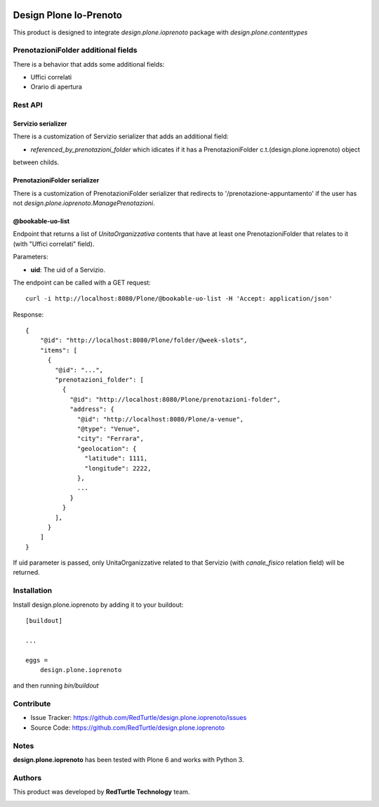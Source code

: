 
.. image:: https://img.shields.io/pypi/v/design.plone.ioprenoto.svg
    :target: https://pypi.org/project/design.plone.ioprenoto/
    :alt: Latest Version

.. image:: https://img.shields.io/pypi/pyversions/design.plone.ioprenoto.svg?style=plastic
    :target: https://pypi.org/project/design.plone.ioprenoto/
    :alt: Supported - Python Versions

.. image:: https://img.shields.io/pypi/dm/design.plone.ioprenoto.svg
    :target: https://pypi.org/project/design.plone.ioprenoto/
    :alt: Number of PyPI downloads

.. image:: https://img.shields.io/pypi/l/design.plone.ioprenoto.svg
    :target: https://pypi.org/project/design.plone.ioprenoto/
    :alt: License

.. image:: https://github.com/RedTurtle/design.plone.ioprenoto/actions/workflows/tests.yml/badge.svg
    :target: https://github.com/RedTurtle/design.plone.ioprenoto/actions
    :alt: Tests

.. image:: https://coveralls.io/repos/github/RedTurtle/design.plone.ioprenoto/badge.svg?branch=master
    :target: https://coveralls.io/github/RedTurtle/design.plone.ioprenoto?branch=master
    :alt: Coverage

=======================
Design Plone Io-Prenoto
=======================

This product is designed to integrate `design.plone.ioprenoto` package with `design.plone.contenttypes`

PrenotazioniFolder additional fields
====================================

There is a behavior that adds some additional fields:

- Uffici correlati
- Orario di apertura

Rest API
========

Servizio serializer
-------------------

There is a customization of Servizio serializer that adds an additional field:

- `referenced_by_prenotazioni_folder` which idicates if it has a PrenotazioniFolder c.t.(design.plone.ioprenoto) object
between childs.

PrenotazioniFolder serializer
-----------------------------

There is a customization of PrenotazioniFolder serializer that redirects to '/prenotazione-appuntamento'
if the user has not `design.plone.ioprenoto.ManagePrenotazioni`.

@bookable-uo-list
-----------------

Endpoint that returns a list of *UnitaOrganizzativa* contents that have at least one PrenotazioniFolder that relates to it (with "Uffici correlati" field).

Parameters:

- **uid**: The uid of a Servizio.

The endpoint can be called with a GET request::

   curl -i http://localhost:8080/Plone/@bookable-uo-list -H 'Accept: application/json'

Response::

    {
        "@id": "http://localhost:8080/Plone/folder/@week-slots",
        "items": [
          {
            "@id": "...",
            "prenotazioni_folder": [
              {
                "@id": "http://localhost:8080/Plone/prenotazioni-folder",
                "address": {
                  "@id": "http://localhost:8080/Plone/a-venue",
                  "@type": "Venue",
                  "city": "Ferrara",
                  "geolocation": {
                    "latitude": 1111,
                    "longitude": 2222,
                  },
                  ...
                }
              }
            ],
          }
        ]
    }

If uid parameter is passed, only UnitaOrganizzative related to that Servizio (with *canale_fisico* relation field) will be returned.


Installation
============

Install design.plone.ioprenoto by adding it to your buildout::

    [buildout]

    ...

    eggs =
        design.plone.ioprenoto


and then running `bin/buildout`

Contribute
==========

- Issue Tracker: https://github.com/RedTurtle/design.plone.ioprenoto/issues
- Source Code: https://github.com/RedTurtle/design.plone.ioprenoto


Notes
=====

**design.plone.ioprenoto** has been tested with Plone 6 and works with Python 3.

Authors
=======

This product was developed by **RedTurtle Technology** team.

.. image:: https://avatars1.githubusercontent.com/u/1087171?s=100&v=4
   :alt: RedTurtle Technology Site
   :target: http://www.redturtle.it/

